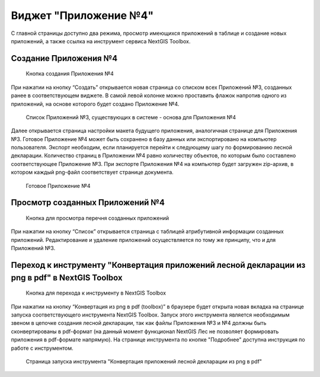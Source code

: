 .. sectionauthor:: Ekaterina Petrunenko <ekaterina.petrunenko@nextgis.com>

Виджет "Приложение №4"
=========================

С главной страницы доступно два режима, просмотр имеющихся приложений в таблице и создание новых приложений, а также ссылка на инструмент сервиса NextGIS Toolbox.


.. _les_create_priloj4:

Создание Приложения №4
-------------------------------------


 .. figure:: _static/user_priloj4_1.png
   :name: user_priloj4_1
   :align: center
   :width: 16cm

   Кнопка создания Приложения №4
   
При нажатии на кнопку “Создать” открывается новая страница со списком всех Приложений №3, созданных ранее в соответствующем виджете. В самой левой колонке можно проставить флажок напротив одного из приложений, на основе которого будет создано Приложение №4. 


 .. figure:: _static/user_priloj4_2.png
   :name: user_priloj4_2
   :align: center
   :width: 16cm

   Список Приложений №3, существующих в системе - основа для Приложения №4
   
Далее открывается страница настройки макета будущего приложения, аналогичная странице для Приложения №3. Готовое Приложение №4 может быть сохранено в базу данных или экспортировано на компьютер пользователя. Экспорт необходим, если планируется перейти к следующему шагу по формированию лесной декларации.
Количество страниц в Приложении №4 равно количеству объектов, по которым было составлено соответствующее Приложение №3. При экспорте Приложения №4 на компьютер будет загружен zip-архив, в котором каждый png-файл соответствует странице документа.


 .. figure:: _static/user_priloj4_3.png
   :name: user_priloj4_3
   :align: center
   :width: 16cm

   Готовое Приложение №4
   


.. _les_view_priloj4:

Просмотр созданных Приложений №4
-------------------------------------


 .. figure:: _static/user_priloj4_4.png
   :name: user_priloj4_4
   :align: center
   :width: 16cm   
   
   Кнопка для просмотра перечня созданных приложений
   
При нажатии на кнопку “Список” открывается страница с таблицей атрибутивной информации созданных приложений. Редактирование и удаление приложений осуществляется по тому же принципу, что и для Приложений №3.



.. _les_convert_priloj4:

Переход к инструменту "Конвертация приложений лесной декларации из png в pdf" в NextGIS Toolbox
-----------------------------------------------------------------------------------------------------


 .. figure:: _static/user_priloj4_5.png
   :name: user_priloj4_5
   :align: center
   :width: 16cm   
   
   Кнопка для перехода к инструменту в NextGIS Toolbox
   
При нажатии на кнопку “Конвертация из png в pdf (toolbox)” в браузере будет открыта новая вкладка на странице запуска соответствующего инструмента NextGIS Toolbox. Запуск этого инструмента является необходимым звеном в цепочке создания лесной декларации, так как файлы Приложения №3 и №4 должны быть сконвертированы в pdf-формат (на данный момент функционал NextGIS Лес не позволяет формировать приложения в pdf-формате напрямую). На странице инструмента по кнопке "Подробнее" доступна инструкция по работе с инструментом.


 .. figure:: _static/user_priloj4_6.png
   :name: user_priloj4_6
   :align: center
   :width: 16cm   
   
   Страница запуска инструмента "Конвертация приложений лесной декларации из png в pdf"
   
